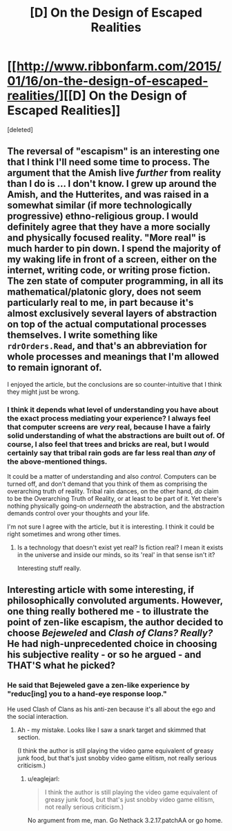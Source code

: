 #+TITLE: [D] On the Design of Escaped Realities

* [[http://www.ribbonfarm.com/2015/01/16/on-the-design-of-escaped-realities/][[D] On the Design of Escaped Realities]]
:PROPERTIES:
:Score: 4
:DateUnix: 1434045162.0
:DateShort: 2015-Jun-11
:END:
[deleted]


** The reversal of "escapism" is an interesting one that I think I'll need some time to process. The argument that the Amish live /further/ from reality than I do is ... I don't know. I grew up around the Amish, and the Hutterites, and was raised in a somewhat similar (if more technologically progressive) ethno-religious group. I would definitely agree that they have a more socially and physically focused reality. "More real" is much harder to pin down. I spend the majority of my waking life in front of a screen, either on the internet, writing code, or writing prose fiction. The zen state of computer programming, in all its mathematical/platonic glory, does not seem particularly real to me, in part because it's almost exclusively several layers of abstraction on top of the actual computational processes themselves. I write something like =rdrOrders.Read=, and that's an abbreviation for whole processes and meanings that I'm allowed to remain ignorant of.

I enjoyed the article, but the conclusions are so counter-intuitive that I think they might just be wrong.
:PROPERTIES:
:Author: alexanderwales
:Score: 3
:DateUnix: 1434051695.0
:DateShort: 2015-Jun-12
:END:

*** I think it depends what level of understanding you have about the exact process mediating your experience? I always feel that computer screens are /very/ real, because I have a fairly solid understanding of what the abstractions are built out of. Of course, I also feel that trees and bricks are real, but I would certainly say that tribal rain gods are far less real than /any/ of the above-mentioned things.

It could be a matter of understanding and also /control/. Computers can be turned off, and don't demand that you think of them as comprising the overarching truth of reality. Tribal rain dances, on the other hand, /do/ claim to be the Overarching Truth of Reality, or at least to be part of it. Yet there's nothing physically going-on /underneath/ the abstraction, and the abstraction demands control over your thoughts and your life.

I'm not sure I agree with the article, but it is interesting. I think it could be right sometimes and wrong other times.
:PROPERTIES:
:Score: 3
:DateUnix: 1434052628.0
:DateShort: 2015-Jun-12
:END:

**** Is a technology that doesn't exist yet real? Is fiction real? I mean it exists in the universe and inside our minds, so its 'real' in that sense isn't it?

Interesting stuff really.
:PROPERTIES:
:Author: Sagebrysh
:Score: 1
:DateUnix: 1434091738.0
:DateShort: 2015-Jun-12
:END:


** Interesting article with some interesting, if philosophically convoluted arguments. However, one thing really bothered me - to illustrate the point of zen-like escapism, the author decided to choose */Bejeweled/* and */Clash of Clans?/* /Really?/ He had nigh-unprecedented choice in choosing his subjective reality - or so he argued - and THAT'S what he picked?
:PROPERTIES:
:Author: Jace_MacLeod
:Score: -1
:DateUnix: 1434054620.0
:DateShort: 2015-Jun-12
:END:

*** He said that Bejeweled gave a zen-like experience by "reduc[ing] you to a hand-eye response loop."

He used Clash of Clans as his anti-zen because it's all about the ego and the social interaction.
:PROPERTIES:
:Author: eaglejarl
:Score: 4
:DateUnix: 1434068758.0
:DateShort: 2015-Jun-12
:END:

**** Ah - my mistake. Looks like I saw a snark target and skimmed that section.

(I think the author is still playing the video game equivalent of greasy junk food, but that's just snobby video game elitism, not really serious criticism.)
:PROPERTIES:
:Author: Jace_MacLeod
:Score: 2
:DateUnix: 1434069799.0
:DateShort: 2015-Jun-12
:END:

***** u/eaglejarl:
#+begin_quote
  I think the author is still playing the video game equivalent of greasy junk food, but that's just snobby video game elitism, not really serious criticism.)
#+end_quote

No argument from me, man. Go Nethack 3.2.17.patchAA or go home.
:PROPERTIES:
:Author: eaglejarl
:Score: 3
:DateUnix: 1434080330.0
:DateShort: 2015-Jun-12
:END:
